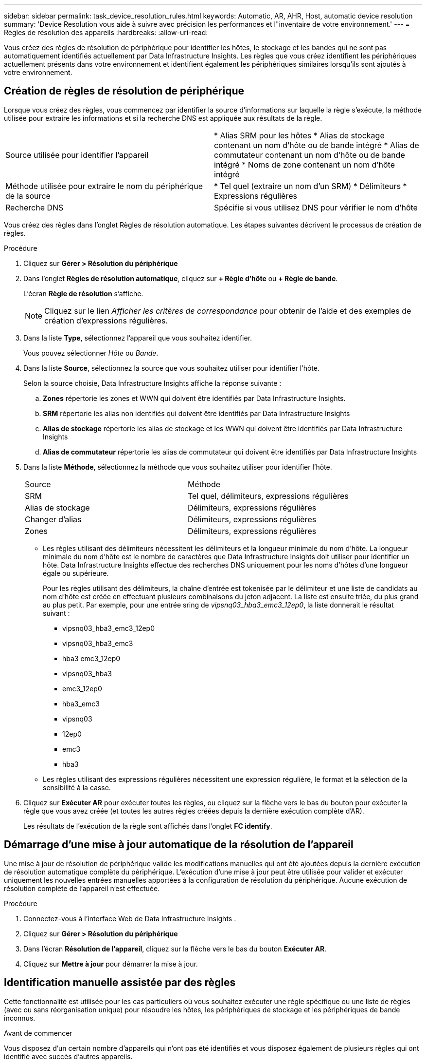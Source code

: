 ---
sidebar: sidebar 
permalink: task_device_resolution_rules.html 
keywords: Automatic, AR, AHR, Host, automatic device resolution 
summary: 'Device Resolution vous aide à suivre avec précision les performances et l"inventaire de votre environnement.' 
---
= Règles de résolution des appareils
:hardbreaks:
:allow-uri-read: 


[role="lead"]
Vous créez des règles de résolution de périphérique pour identifier les hôtes, le stockage et les bandes qui ne sont pas automatiquement identifiés actuellement par Data Infrastructure Insights.  Les règles que vous créez identifient les périphériques actuellement présents dans votre environnement et identifient également les périphériques similaires lorsqu'ils sont ajoutés à votre environnement.



== Création de règles de résolution de périphérique

Lorsque vous créez des règles, vous commencez par identifier la source d'informations sur laquelle la règle s'exécute, la méthode utilisée pour extraire les informations et si la recherche DNS est appliquée aux résultats de la règle.

[cols="2*"]
|===


| Source utilisée pour identifier l'appareil | * Alias SRM pour les hôtes * Alias de stockage contenant un nom d'hôte ou de bande intégré * Alias de commutateur contenant un nom d'hôte ou de bande intégré * Noms de zone contenant un nom d'hôte intégré 


| Méthode utilisée pour extraire le nom du périphérique de la source | * Tel quel (extraire un nom d'un SRM) * Délimiteurs * Expressions régulières 


| Recherche DNS | Spécifie si vous utilisez DNS pour vérifier le nom d'hôte 
|===
Vous créez des règles dans l’onglet Règles de résolution automatique.  Les étapes suivantes décrivent le processus de création de règles.

.Procédure
. Cliquez sur *Gérer > Résolution du périphérique*
. Dans l'onglet *Règles de résolution automatique*, cliquez sur *+ Règle d'hôte* ou *+ Règle de bande*.
+
L'écran *Règle de résolution* s'affiche.

+

NOTE: Cliquez sur le lien _Afficher les critères de correspondance_ pour obtenir de l'aide et des exemples de création d'expressions régulières.

. Dans la liste *Type*, sélectionnez l'appareil que vous souhaitez identifier.
+
Vous pouvez sélectionner _Hôte_ ou _Bande_.

. Dans la liste *Source*, sélectionnez la source que vous souhaitez utiliser pour identifier l'hôte.
+
Selon la source choisie, Data Infrastructure Insights affiche la réponse suivante :

+
.. *Zones* répertorie les zones et WWN qui doivent être identifiés par Data Infrastructure Insights.
.. *SRM* répertorie les alias non identifiés qui doivent être identifiés par Data Infrastructure Insights
.. *Alias ​​de stockage* répertorie les alias de stockage et les WWN qui doivent être identifiés par Data Infrastructure Insights
.. *Alias ​​de commutateur* répertorie les alias de commutateur qui doivent être identifiés par Data Infrastructure Insights


. Dans la liste *Méthode*, sélectionnez la méthode que vous souhaitez utiliser pour identifier l'hôte.
+
|===


| Source | Méthode 


| SRM | Tel quel, délimiteurs, expressions régulières 


| Alias de stockage | Délimiteurs, expressions régulières 


| Changer d'alias | Délimiteurs, expressions régulières 


| Zones | Délimiteurs, expressions régulières 
|===
+
** Les règles utilisant des délimiteurs nécessitent les délimiteurs et la longueur minimale du nom d'hôte.  La longueur minimale du nom d'hôte est le nombre de caractères que Data Infrastructure Insights doit utiliser pour identifier un hôte.  Data Infrastructure Insights effectue des recherches DNS uniquement pour les noms d'hôtes d'une longueur égale ou supérieure.
+
Pour les règles utilisant des délimiteurs, la chaîne d'entrée est tokenisée par le délimiteur et une liste de candidats au nom d'hôte est créée en effectuant plusieurs combinaisons du jeton adjacent.  La liste est ensuite triée, du plus grand au plus petit.  Par exemple, pour une entrée sring de _vipsnq03_hba3_emc3_12ep0_, la liste donnerait le résultat suivant :

+
*** vipsnq03_hba3_emc3_12ep0
*** vipsnq03_hba3_emc3
*** hba3 emc3_12ep0
*** vipsnq03_hba3
*** emc3_12ep0
*** hba3_emc3
*** vipsnq03
*** 12ep0
*** emc3
*** hba3


** Les règles utilisant des expressions régulières nécessitent une expression régulière, le format et la sélection de la sensibilité à la casse.


. Cliquez sur *Exécuter AR* pour exécuter toutes les règles, ou cliquez sur la flèche vers le bas du bouton pour exécuter la règle que vous avez créée (et toutes les autres règles créées depuis la dernière exécution complète d'AR).
+
Les résultats de l'exécution de la règle sont affichés dans l'onglet *FC identify*.





== Démarrage d'une mise à jour automatique de la résolution de l'appareil

Une mise à jour de résolution de périphérique valide les modifications manuelles qui ont été ajoutées depuis la dernière exécution de résolution automatique complète du périphérique.  L'exécution d'une mise à jour peut être utilisée pour valider et exécuter uniquement les nouvelles entrées manuelles apportées à la configuration de résolution du périphérique.  Aucune exécution de résolution complète de l'appareil n'est effectuée.

.Procédure
. Connectez-vous à l'interface Web de Data Infrastructure Insights .
. Cliquez sur *Gérer > Résolution du périphérique*
. Dans l'écran *Résolution de l'appareil*, cliquez sur la flèche vers le bas du bouton *Exécuter AR*.
. Cliquez sur *Mettre à jour* pour démarrer la mise à jour.




== Identification manuelle assistée par des règles

Cette fonctionnalité est utilisée pour les cas particuliers où vous souhaitez exécuter une règle spécifique ou une liste de règles (avec ou sans réorganisation unique) pour résoudre les hôtes, les périphériques de stockage et les périphériques de bande inconnus.

.Avant de commencer
Vous disposez d'un certain nombre d'appareils qui n'ont pas été identifiés et vous disposez également de plusieurs règles qui ont identifié avec succès d'autres appareils.


NOTE: Si votre source ne contient qu'une partie d'un nom d'hôte ou de périphérique, utilisez une règle d'expression régulière et formatez-la pour ajouter le texte manquant.

.Procédure
. Connectez-vous à l'interface Web de Data Infrastructure Insights .
. Cliquez sur *Gérer > Résolution du périphérique*
. Cliquez sur l'onglet *Identification Fibre Channel*.
+
Le système affiche les périphériques ainsi que leur état de résolution.

. Sélectionnez plusieurs appareils non identifiés.
. Cliquez sur *Actions en masse* et sélectionnez *Définir la résolution de l'hôte* ou *Définir la résolution de la bande*.
+
Le système affiche l'écran Identifier qui contient une liste de toutes les règles qui ont identifié avec succès les périphériques.

. Modifiez l’ordre des règles pour un ordre qui répond à vos besoins.
+
L'ordre des règles est modifié dans l'écran Identifier, mais n'est pas modifié globalement.

. Sélectionnez la méthode qui répond à vos besoins.


Data Infrastructure Insights exécute le processus de résolution de l’hôte dans l’ordre dans lequel les méthodes apparaissent, en commençant par celles du haut.

Lorsque des règles applicables sont rencontrées, les noms des règles sont affichés dans la colonne Règles et identifiés comme manuels.

En rapport:link:task_device_resolution_fibre_channel.html["Résolution du périphérique Fibre Channel"] link:task_device_resolution_ip.html["Résolution du périphérique IP"] link:task_device_resolution_preferences.html["Définition des préférences de résolution de l'appareil"]
